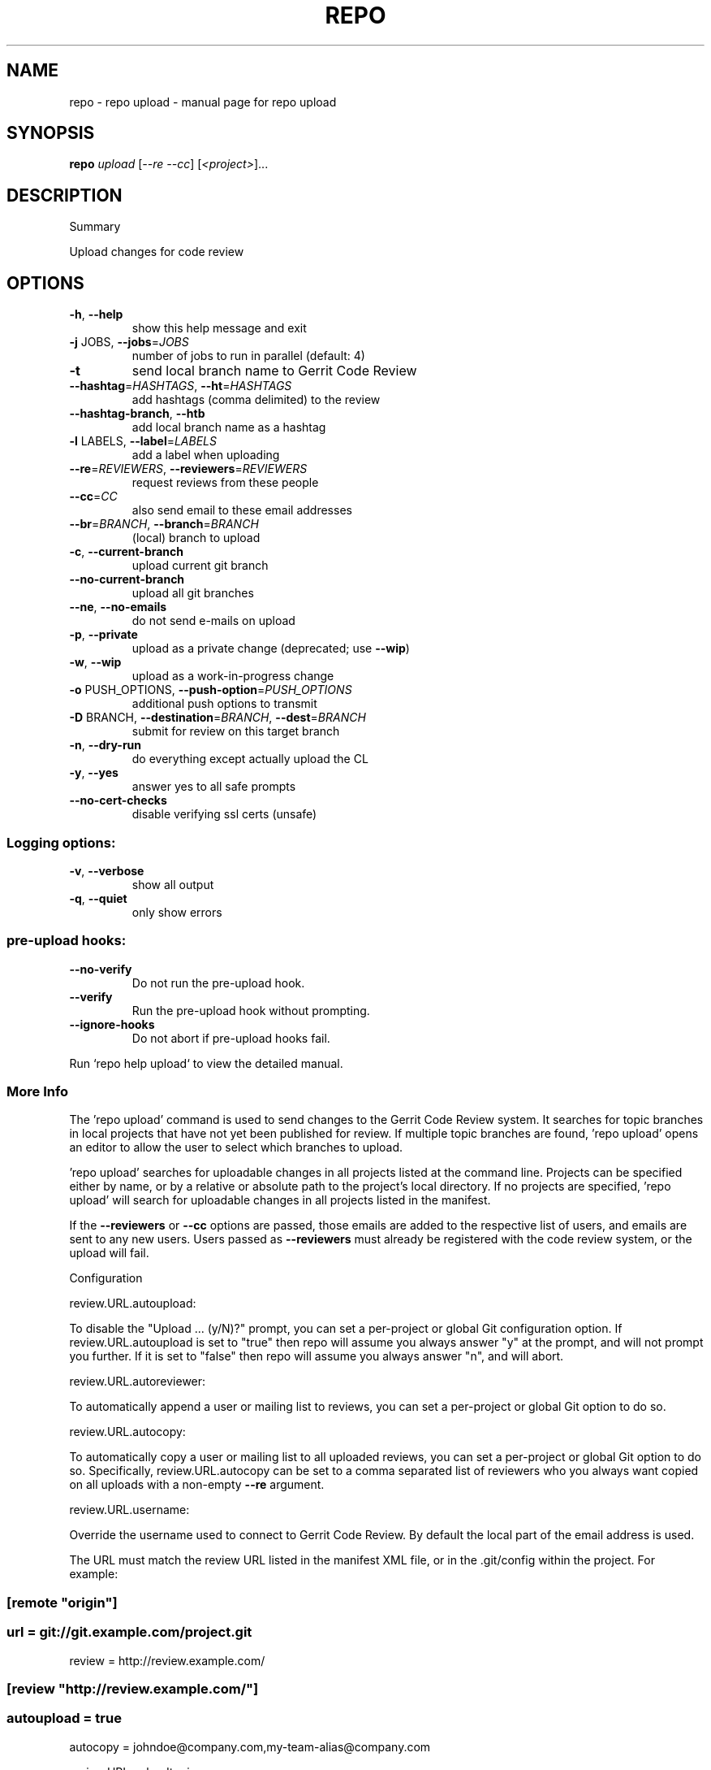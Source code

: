 .\" DO NOT MODIFY THIS FILE!  It was generated by help2man 1.47.8.
.TH REPO "1" "July 2021" "repo upload" "Repo Manual"
.SH NAME
repo \- repo upload - manual page for repo upload
.SH SYNOPSIS
.B repo
\fI\,upload \/\fR[\fI\,--re --cc\/\fR] [\fI\,<project>\/\fR]...
.SH DESCRIPTION
Summary
.PP
Upload changes for code review
.SH OPTIONS
.TP
\fB\-h\fR, \fB\-\-help\fR
show this help message and exit
.TP
\fB\-j\fR JOBS, \fB\-\-jobs\fR=\fI\,JOBS\/\fR
number of jobs to run in parallel (default: 4)
.TP
\fB\-t\fR
send local branch name to Gerrit Code Review
.TP
\fB\-\-hashtag\fR=\fI\,HASHTAGS\/\fR, \fB\-\-ht\fR=\fI\,HASHTAGS\/\fR
add hashtags (comma delimited) to the review
.TP
\fB\-\-hashtag\-branch\fR, \fB\-\-htb\fR
add local branch name as a hashtag
.TP
\fB\-l\fR LABELS, \fB\-\-label\fR=\fI\,LABELS\/\fR
add a label when uploading
.TP
\fB\-\-re\fR=\fI\,REVIEWERS\/\fR, \fB\-\-reviewers\fR=\fI\,REVIEWERS\/\fR
request reviews from these people
.TP
\fB\-\-cc\fR=\fI\,CC\/\fR
also send email to these email addresses
.TP
\fB\-\-br\fR=\fI\,BRANCH\/\fR, \fB\-\-branch\fR=\fI\,BRANCH\/\fR
(local) branch to upload
.TP
\fB\-c\fR, \fB\-\-current\-branch\fR
upload current git branch
.TP
\fB\-\-no\-current\-branch\fR
upload all git branches
.TP
\fB\-\-ne\fR, \fB\-\-no\-emails\fR
do not send e\-mails on upload
.TP
\fB\-p\fR, \fB\-\-private\fR
upload as a private change (deprecated; use \fB\-\-wip\fR)
.TP
\fB\-w\fR, \fB\-\-wip\fR
upload as a work\-in\-progress change
.TP
\fB\-o\fR PUSH_OPTIONS, \fB\-\-push\-option\fR=\fI\,PUSH_OPTIONS\/\fR
additional push options to transmit
.TP
\fB\-D\fR BRANCH, \fB\-\-destination\fR=\fI\,BRANCH\/\fR, \fB\-\-dest\fR=\fI\,BRANCH\/\fR
submit for review on this target branch
.TP
\fB\-n\fR, \fB\-\-dry\-run\fR
do everything except actually upload the CL
.TP
\fB\-y\fR, \fB\-\-yes\fR
answer yes to all safe prompts
.TP
\fB\-\-no\-cert\-checks\fR
disable verifying ssl certs (unsafe)
.SS
Logging options:
.TP
\fB\-v\fR, \fB\-\-verbose\fR
show all output
.TP
\fB\-q\fR, \fB\-\-quiet\fR
only show errors
.SS
pre\-upload hooks:
.TP
\fB\-\-no\-verify\fR
Do not run the pre\-upload hook.
.TP
\fB\-\-verify\fR
Run the pre\-upload hook without prompting.
.TP
\fB\-\-ignore\-hooks\fR
Do not abort if pre\-upload hooks fail.
.PP
Run `repo help upload` to view the detailed manual.
.SS More Info
.PP
The 'repo upload' command is used to send changes to the Gerrit Code Review
system. It searches for topic branches in local projects that have not yet been
published for review. If multiple topic branches are found, 'repo upload' opens
an editor to allow the user to select which branches to upload.
.PP
\&'repo upload' searches for uploadable changes in all projects listed at the
command line. Projects can be specified either by name, or by a relative or
absolute path to the project's local directory. If no projects are specified,
\&'repo upload' will search for uploadable changes in all projects listed in the
manifest.
.PP
If the \fB\-\-reviewers\fR or \fB\-\-cc\fR options are passed, those emails are added to the
respective list of users, and emails are sent to any new users. Users passed as
\fB\-\-reviewers\fR must already be registered with the code review system, or the
upload will fail.
.PP
Configuration
.PP
review.URL.autoupload:
.PP
To disable the "Upload ... (y/N)?" prompt, you can set a per\-project or global
Git configuration option. If review.URL.autoupload is set to "true" then repo
will assume you always answer "y" at the prompt, and will not prompt you
further. If it is set to "false" then repo will assume you always answer "n",
and will abort.
.PP
review.URL.autoreviewer:
.PP
To automatically append a user or mailing list to reviews, you can set a
per\-project or global Git option to do so.
.PP
review.URL.autocopy:
.PP
To automatically copy a user or mailing list to all uploaded reviews, you can
set a per\-project or global Git option to do so. Specifically,
review.URL.autocopy can be set to a comma separated list of reviewers who you
always want copied on all uploads with a non\-empty \fB\-\-re\fR argument.
.PP
review.URL.username:
.PP
Override the username used to connect to Gerrit Code Review. By default the
local part of the email address is used.
.PP
The URL must match the review URL listed in the manifest XML file, or in the
\&.git/config within the project. For example:
.SS
[remote "origin"]
.SS
url = git://git.example.com/project.git
review = http://review.example.com/
.SS
[review "http://review.example.com/"]
.SS
autoupload = true
autocopy = johndoe@company.com,my\-team\-alias@company.com
.PP
review.URL.uploadtopic:
.PP
To add a topic branch whenever uploading a commit, you can set a per\-project or
global Git option to do so. If review.URL.uploadtopic is set to "true" then repo
will assume you always want the equivalent of the \fB\-t\fR option to the repo command.
If unset or set to "false" then repo will make use of only the command line
option.
.PP
review.URL.uploadhashtags:
.PP
To add hashtags whenever uploading a commit, you can set a per\-project or global
Git option to do so. The value of review.URL.uploadhashtags will be used as
comma delimited hashtags like the \fB\-\-hashtag\fR option.
.PP
review.URL.uploadlabels:
.PP
To add labels whenever uploading a commit, you can set a per\-project or global
Git option to do so. The value of review.URL.uploadlabels will be used as comma
delimited labels like the \fB\-\-label\fR option.
.PP
review.URL.uploadnotify:
.PP
Control e\-mail notifications when uploading.
https://gerrit\-review.googlesource.com/Documentation/user\-upload.html#notify
.PP
References
.PP
Gerrit Code Review: https://www.gerritcodereview.com/
